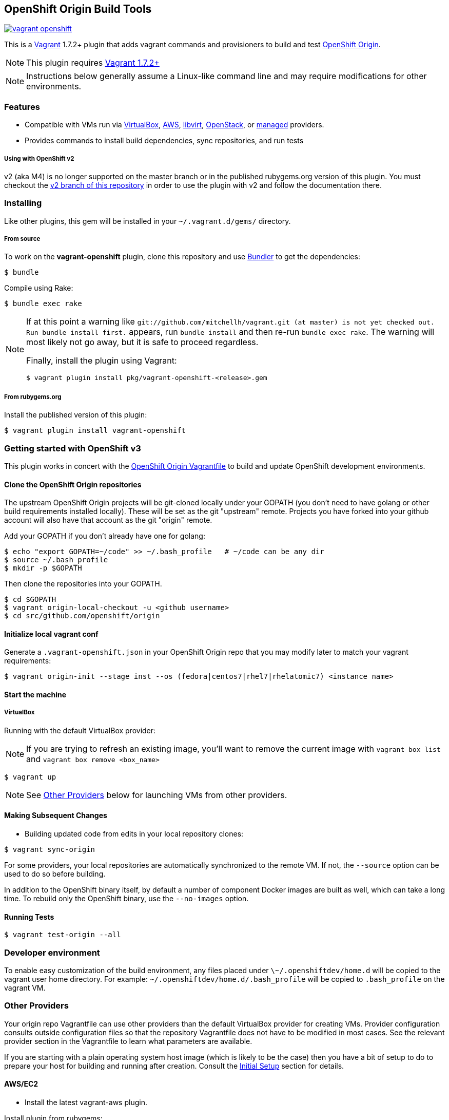 == OpenShift Origin Build Tools

image:https://travis-ci.org/openshift/vagrant-openshift.svg?branch=master[link=https://travis-ci.org/openshift/vagrant-openshift]

This is a link:http://www.vagrantup.com[Vagrant] 1.7.2+ plugin that adds vagrant commands and provisioners to
build and test link:http://openshift.github.io[OpenShift Origin].

NOTE: This plugin requires link:https://www.vagrantup.com/downloads.html[Vagrant 1.7.2+]

NOTE: Instructions below generally assume a Linux-like command line and may require modifications for other environments.

=== Features

* Compatible with VMs run via link:https://www.virtualbox.org[VirtualBox], link:https://github.com/mitchellh/vagrant-aws[AWS],
  link:https://github.com/pradels/vagrant-libvirt[libvirt], link:https://github.com/cloudbau/vagrant-openstack-plugin[OpenStack],
  or link:https://github.com/tknerr/vagrant-managed-servers[managed] providers.
* Provides commands to install build dependencies, sync repositories, and run tests

===== Using with OpenShift v2

v2 (aka M4) is no longer supported on the master branch or in the
published rubygems.org version of this plugin.  You must checkout the
link:https://github.com/openshift/vagrant-openshift/tree/v2[v2 branch of this repository]
in order to use the plugin with v2 and follow the documentation there.

=== Installing

Like other plugins, this gem will be installed in your `~/.vagrant.d/gems/` directory.

===== From source

To work on the *vagrant-openshift* plugin, clone this repository and use
link:http://gembundler.com[Bundler] to get the dependencies:

[source, sh]
----
$ bundle
----

Compile using Rake:

[source, sh]
----
$ bundle exec rake
----

[NOTE]
====
If at this point a warning like `git://github.com/mitchellh/vagrant.git (at master) is not yet checked out. Run bundle install first.` appears, run `bundle install` and then re-run `bundle exec rake`. The warning will most likely not go away, but it is safe to proceed regardless.

Finally, install the plugin using Vagrant:

[source,sh]
----
$ vagrant plugin install pkg/vagrant-openshift-<release>.gem
----
====

===== From rubygems.org

Install the published version of this plugin:

[source, sh]
----
$ vagrant plugin install vagrant-openshift
----

=== Getting started with OpenShift v3

This plugin works in concert with the
link:https://github.com/openshift/origin/blob/master/Vagrantfile[OpenShift Origin Vagrantfile]
to build and update OpenShift development environments.

==== Clone the OpenShift Origin repositories

The upstream OpenShift Origin projects will be git-cloned locally
under your GOPATH (you don't need to have golang or other build
requirements installed locally).  These will be set as the git "upstream"
remote. Projects you have forked into your github account will also have
that account as the git "origin" remote.

Add your GOPATH if you don't already have one for golang:
[source, sh]
----
$ echo "export GOPATH=~/code" >> ~/.bash_profile   # ~/code can be any dir
$ source ~/.bash_profile
$ mkdir -p $GOPATH
----

Then clone the repositories into your GOPATH.
[source, sh]
----
$ cd $GOPATH
$ vagrant origin-local-checkout -u <github username>
$ cd src/github.com/openshift/origin
----

==== Initialize local vagrant conf

Generate a `.vagrant-openshift.json` in your OpenShift Origin repo that
you may modify later to match your vagrant requirements:

[source, sh]
----
$ vagrant origin-init --stage inst --os (fedora|centos7|rhel7|rhelatomic7) <instance name>
----

==== Start the machine

===== VirtualBox

Running with the default VirtualBox provider:

NOTE: If you are trying to refresh an existing image, you'll want to remove the current image with `vagrant box list` and `vagrant box remove <box_name>`

[source, sh]
----
$ vagrant up
----

NOTE: See link:#other-providers[Other Providers] below for launching VMs from other providers.


==== Making Subsequent Changes

* Building updated code from edits in your local repository clones:

[source, sh]
----
$ vagrant sync-origin
----

For some providers, your local repositories are automatically synchronized
to the remote VM. If not, the `--source` option can be used to do so
before building.

In addition to the OpenShift binary itself, by default a number of
component Docker images are built as well, which can take a long time. To
rebuild only the OpenShift binary, use the `--no-images` option.

==== Running Tests

[source, sh]
----
$ vagrant test-origin --all
----


=== Developer environment

To enable easy customization of the build environment, any files placed under `\~/.openshiftdev/home.d` will be copied to
the vagrant user home directory. For example: `~/.openshiftdev/home.d/.bash_profile` will be copied to `.bash_profile`
on the vagrant VM.


=== Other Providers

Your origin repo Vagrantfile can use other providers than the default
VirtualBox provider for creating VMs. Provider configuration consults
outside configuration files so that the repository Vagrantfile does not
have to be modified in most cases. See the relevant provider section in
the Vagrantfile to learn what parameters are available.

If you are starting with a plain operating system host image (which is
likely to be the case) then you have a bit of setup to do to prepare
your host for building and running after creation. Consult the
link:#initial-setup[Initial Setup] section for details.

==== AWS/EC2

* Install the latest vagrant-aws plugin.

Install plugin from rubygems:
----
$ vagrant plugin install vagrant-aws
----

Or follow the link:https://github.com/mitchellh/vagrant-aws/blob/master/README.md#development[build steps] to build from source.

You now need some AWS-specific configuration to specify which AMI to use.

* Ensure your AWS credentials file is present at `~/.awscred`; it should have the following entries filled in:

----
AWSAccessKeyId=<AWS API Key>
AWSSecretKey=<AWS API Secret>
AWSKeyPairName=<Keypair name>
AWSPrivateKeyPath=<SSH Private key>
----

* Re-create your `.vagrant-openshift.json` file with updated AWS settings:

[source, sh]
----
$ vagrant origin-init --stage inst --os (fedora|centos7|rhel7|rhelatomic7) <instance name>
----

The instance name will be applied as a tag and should generally be
specific to you and OpenShift so that you can identify the VM among any
others in your account. It will be stored in the config file.

The Red Hat OpenShift team shares an account that provides pre-built
AMIs for the quickest startup possible, so this command will search for
the latest version of that AMI. If your account doesn't have this AMI, you'll need to supply
a base AMI in your repository's `.vagrant-openshift.json` file under the
`aws.ami` key.

* Start the AWS machine

[source, sh]
----
vagrant up --provider=aws
----

TIP: Be sure to rerun origin-init for each subsequent run of `vagrant up --provider=aws` to pick up the last built ami.

NOTE: Requires latest link:https://github.com/mitchellh/vagrant-aws[AWS] provider.

NOTE: You can use the link:https://github.com/mikery/vagrant-ami[Vagrant-AMI] plugin to create an AMI from a running AWS machine.


==== OpenStack

* Install the latest vagrant-openstack-plugin. See: https://github.com/cloudbau/vagrant-openstack-plugin.

Install plugin from rubygems:
----
$ vagrant plugin install vagrant-openstack-plugin
----

NOTE: On some systems (e.g. mac) doing `export NOKOGIRI_USE_SYSTEM_LIBRARIES=1` can help make the above command work.

* Edit `~/.openstackcred` and update your OpenStack credentials, endpoint and tenant name.

----
OSEndpoint=<OpenStack Endpoint URL, e.g. http://openshift.example.com:5000/v2.0/tokens>
OSUsername=<OpenStack Username>
OSAPIKey=<OpenStack Password>
OSKeyPairName=<Keypair name as registered in OpenStack>
OSPrivateKeyPath=<path to that SSH Private key>
OSTenant=<OpenStack Tenant/Project Name, see it at the top in OpenStack web UI>
OSFloatingIP=<specific floating ip or ':auto' if floating ip is desired>
OSFloatingIPPool=<specific pool or 'false' (to use first found) if floating ip is desired>
----

* Edit `.vagrant-openshift.json` and update the openstack provider
  section. You'll need to indicate at least the base image
  you'd like to start, as well as the user to access with.

----
  "openstack": {
    "image": "Fedora-Cloud-Base-20141203-21.x86_64",
    "ssh_user": "fedora"
  }
----

* Start the OpenStack machine

[source, sh]
----
vagrant up --provider=openstack
----

NOTE: Requires latest link:https://github.com/cloudbau/vagrant-openstack-plugin[OpenStack] provider.


==== LibVirt

* Install the vagrant-libvirt plugin dependencies

[source, sh]
----
yum install libxslt-devel libxml2-devel libvirt-devel ruby-devel rubygems
----

* Install the vagrant-libvirt plugin

[source, sh]
----
vagrant plugin install vagrant-libvirt
----

NOTE: This may require modifying the system linker as described in
      link:https://github.com/mitchellh/vagrant/issues/5118[this issue]:

----
# alternatives --set ld /usr/bin/ld.gold
----


* Configure LibVirt to allow remote TLS connections
** Create TLS certificates and key pairs. Follow the guide at http://libvirt.org/remote.html#Remote_certificates
Example commands for creating a self signed certificate are provided below.

.Example self-signed certificates
[source, sh]
----
mkdir -p /etc/pki/libvirt/private

#CA Cert
certtool --generate-privkey > cakey.pem

cat <<EOF> ca.info
cn = MyOrg
ca
cert_signing_key
EOF

certtool --generate-self-signed --load-privkey cakey.pem --template ca.info --outfile cacert.pem
/bin/cp -f cacert.pem /etc/pki/CA/cacert.pem

#Server cert
certtool --generate-privkey > serverkey.pem

cat <<EOF> server.info
organization = MyOrg
cn = oirase
tls_www_server
encryption_key
signing_key
EOF

certtool --generate-certificate --load-privkey serverkey.pem \
  --load-ca-certificate cacert.pem --load-ca-privkey cakey.pem \
  --template server.info --outfile servercert.pem
/bin/cp -f serverkey.pem /etc/pki/libvirt/private/serverkey.pem
/bin/cp -f servercert.pem /etc/pki/libvirt/servercert.pem

#Client cert
certtool --generate-privkey > clientkey.pem

cat <<EOF> client.info
country = US
state = California
locality = Mountain View
organization = MyOrg
cn = client1
tls_www_client
encryption_key
signing_key
EOF

certtool --generate-certificate --load-privkey clientkey.pem \
  --load-ca-certificate cacert.pem --load-ca-privkey cakey.pem \
  --template client.info --outfile clientcert.pem

/bin/cp -f clientkey.pem /etc/pki/libvirt/private/clientkey.pem
/bin/cp -f clientcert.pem /etc/pki/libvirt/clientcert.pem
----

** Modify /etc/sysconfig/libvirtd and enable listening to connections

----
LIBVIRTD_ARGS="--listen"
----

** Restart libvirtd

* Start the LibVirt machine

[source, sh]
----
vagrant up --provider=libvirt
----

NOTE: Requires latest link:https://github.com/pradels/vagrant-libvirt[LibVirt] provider

===== Managed

Running on other environments which are not managed by Vagrant directly.

* Install the vagrant-managed-servers plugin

[source, sh]
----
vagrant plugin install vagrant-managed-servers
----

* Edit the Vagrantfile and update the managed section to update the IP address, User name and SSH key.

----
managed.server = "HOST or IP of machine"
override.ssh.username = "root"
override.ssh.private_key_path = "~/.ssh/id_rsa"
----

* Connect to the manually managed machine

[source, sh]
----
vagrant up --provider=managed
----

NOTE: Requires latest link:https://github.com/tknerr/vagrant-managed-servers[Managed] provider

=== Initial Setup

Ideally you would be able to use an image with the operating system,
dependencies, and OpenShift already installed so you can just start
hacking. But at this time that is not available for all providers.

Images may be thought of as being at one of four stages:

1. "os" - The base OS image (use a "minimal" one).
2. "deps" - OpenShift runtime dependencies and build requirements are installed.
3. "inst" - OpenShift code, images, and binaries are built and installed

You may want to create images that snapshot the output at each of
these stages, as the rate of change and amount of time to create each
is different.

After using `vagrant up --provider=<provider>` to start a host with only
a basic operating system on it (Fedora 21+ or CentOS 7 should suffice),
you will need to install the build tools and other dependencies for
building and running OpenShift. The following vagrant commands should
help with this:

[source, sh]
----
$ vagrant build-origin-base
$ vagrant build-origin-base-images
$ vagrant install-origin-assets-base
----

Given this base foundation, you may want to `vagrant package` the result before proceeding to install OpenShift code.

[source, sh]
----
$ vagrant install-origin
$ vagrant build-origin-base-images  # pick up updates if older "deps" base reused
$ vagrant build-origin --images
$ vagrant build-sti --binary-only
----

=== Testing openshift/origin-aggregated-logging

NOTE: You will still need to clone the OpenShift Origin repo as above, in order
to use the Vagrantfile and the contrib/vagrant directory.
origin-aggregated-logging currently has no vagrant support.

==== Clone the OpenShift Origin aggregated logging repositories

Use `vagrant origin-local-checkout` as above link:#clone-the-openshift-origin-repositories[Clone the OpenShift Origin repositories], except use `--repo origin-aggregated-logging`:
[source, sh]
----
$ cd $GOPATH
$ vagrant origin-local-checkout --repo origin-aggregated-logging -u <github
username>
# run the remaining vagrant commands from $GOPATH/src/github.com/openshift/origin
$ pushd $GOPATH/src/github.com/openshift/origin
----

==== Initialize local vagrant conf

Same as above for origin - see link:#initialize-local-vagrant-conf[Initialize local vagrant conf]
You must be in `$GOPATH/src/github.com/openshift/origin` to run this.

==== Start the machine

Same as above for origin - see link:#start-the-machine[Start the machine]
You must be in `$GOPATH/src/github.com/openshift/origin` to run this.

==== Making Subsequent Changes

* Building updated code from edits in your local repository clones:

[source, sh]
----
$ vagrant sync-origin-aggregated-logging
----

For some providers, your local repositories are automatically synchronized
to the remote VM. If not, the `--source` option can be used to do so
before building.
You must be in `$GOPATH/src/github.com/openshift/origin` to run this.

==== Running Tests

[source, sh]
----
$ vagrant test-origin-aggregated-logging [--env NAME=VAR] ...
----
You must be in `$GOPATH/src/github.com/openshift/origin` to run this.

== Notice of Export Control Law

This software distribution includes cryptographic software that is subject to the U.S. Export Administration Regulations (the "*EAR*") and other U.S. and foreign laws and may not be exported, re-exported or transferred (a) to any country listed in Country Group E:1 in Supplement No. 1 to part 740 of the EAR (currently, Cuba, Iran, North Korea, Sudan & Syria); (b) to any prohibited destination or to any end user who has been prohibited from participating in U.S. export transactions by any federal agency of the U.S. government; or (c) for use in connection with the design, development or production of nuclear, chemical or biological weapons, or rocket systems, space launch vehicles, or sounding rockets, or unmanned air vehicle systems.You may not download this software or technical information if you are located in one of these countries or otherwise subject to these restrictions. You may not provide this software or technical information to individuals or entities located in one of these countries or otherwise subject to these restrictions. You are also responsible for compliance with foreign law requirements applicable to the import, export and use of this software and technical information.
